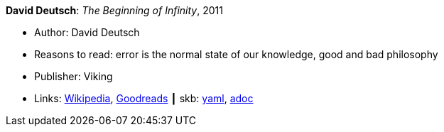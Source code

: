 *David Deutsch*: _The Beginning of Infinity_, 2011

* Author: David Deutsch
* Reasons to read: error is the normal state of our knowledge, good and bad philosophy
* Publisher: Viking
* Links:
      link:https://en.wikipedia.org/wiki/The_Beginning_of_Infinity[Wikipedia],
      link:https://www.goodreads.com/book/show/10483171-the-beginning-of-infinity?from_search=true[Goodreads]
    ┃ skb:
        https://github.com/vdmeer/skb/tree/master/data/library/book/2010/deutsch-2011-infinity.yaml[yaml],
        https://github.com/vdmeer/skb/tree/master/data/library/book/2010/deutsch-2011-infinity.adoc[adoc]

